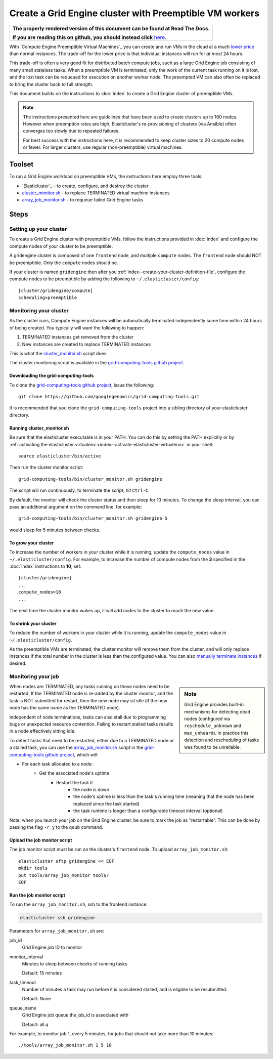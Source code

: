 .. _googlegenomics fork: https://github.com/googlegenomics/elasticluster
.. _cluster_monitor.sh: https://github.com/googlegenomics/grid-computing-tools/blob/master/bin/cluster_monitor.sh
.. _array_job_monitor.sh: https://github.com/googlegenomics/grid-computing-tools/blob/master/tools/array_job_monitor.sh
.. _grid-computing-tools github project: https://github.com/googlegenomics/grid-computing-tools
.. _manually terminate instances: https://cloud.google.com/compute/docs/instances/stopping-or-deleting-an-instance

Create a Grid Engine cluster with Preemptible VM workers
========================================================

.. comment: begin: goto-read-the-docs

.. container:: visible-only-on-github

   +-----------------------------------------------------------------------------------+
   | **The properly rendered version of this document can be found at Read The Docs.** |
   |                                                                                   |
   | **If you are reading this on github, you should instead click** `here`__.         |
   +-----------------------------------------------------------------------------------+

.. _RenderedVersion: http://googlegenomics.readthedocs.org/en/latest/use_cases/setup_gridengine_cluster_on_compute_engine/preemptible_vms.html

__ RenderedVersion_

.. comment: end: goto-read-the-docs

With `Compute Engine Preemptible Virtual Machines`_ you can create and
run VMs in the cloud at a much
`lower price <https://cloud.google.com/compute/pricing#machinetype>`_
than normal instances. The trade-off for the lower price is that
individual instances will run for *at most* 24 hours.

This trade-off is often a very good fit for distributed batch compute jobs,
such as a large Grid Engine job consisting of many small stateless tasks.
When a preemptible VM is terminated, only the work of the current task running
on it is lost, and the lost task can be requeued for execution on another
worker node. The preempted VM can also often be replaced to bring the cluster
back to full strength.

This document builds on the instructions to :doc:`index`
to create a Grid Engine cluster of preemptible VMs.

.. NOTE::
   The instructions presented here are guidelines that have been used
   to create clusters up to 100 nodes. However when preemption rates are
   high, Elasticluster's re-provisioning of clusters (via Ansible) often
   converges too slowly due to repeated failures.

   For best success with the instructions here, it is recommended to keep
   cluster sizes to 20 compute nodes or fewer. For larger clusters, use
   regular (non-preemptible) virtual machines.

Toolset
-------
To run a Grid Engine workload on preemptible VMs, the instructions
here employ three tools:

* `Elasticluster`_ - to create, configure, and destroy the cluster

* `cluster_monitor.sh`_ - to replace TERMINATED virtual machine instances

* `array_job_monitor.sh`_ - to requeue failed Grid Engine tasks

Steps
-----

Setting up your cluster
~~~~~~~~~~~~~~~~~~~~~~~

To create a Grid Engine cluster with preemptible VMs, follow the instructions
provided in :doc:`index` and configure the compute nodes of your cluster
to be preemptible.

A gridengine cluster is composed of one ``frontend`` node, and multiple
``compute`` nodes. The ``frontend`` node should NOT be preemptible. Only the
``compute`` nodes should be.

If your cluster is named ``gridengine`` then after you
:ref:`index--create-your-cluster-definition-file`,
configure the compute nodes to be preemptible by adding the following to
``~/.elasticluster/config``:

::

  [cluster/gridengine/compute]
  scheduling=preemptible

Monitoring your cluster
~~~~~~~~~~~~~~~~~~~~~~~

As the cluster runs, Compute Engine instances will be automatically
terminated independently some time within 24 hours of being created.
You typically will want the following to happen:

#. TERMINATED instances get removed from the cluster
#. New instances are created to replace TERMINATED instances

This is what the `cluster_monitor.sh`_ script does.

The cluster monitoring script is available in the
`grid-computing-tools github project`_.

Downloading the grid-computing-tools
^^^^^^^^^^^^^^^^^^^^^^^^^^^^^^^^^^^^

To clone the `grid-computing-tools github project`_, issue the following:

::

  git clone https://github.com/googlegenomics/grid-computing-tools.git

It is recommended that you clone the ``grid-computing-tools`` project into a
sibling directory of your elasticluster directory.

Running cluster_monitor.sh
^^^^^^^^^^^^^^^^^^^^^^^^^^

Be sure that the elasticluster executable is in your PATH. You can do this
by setting the PATH explicitly or by 
:ref:`activating the elasticluster virtualenv <index--activate-elasticluster-virtualenv>` in your shell:

::

  source elasticluster/bin/active

Then run the cluster monitor script:

::

  grid-computing-tools/bin/cluster_monitor.sh gridengine

The script will run continuously; to terminate the script, hit ``Ctrl-C``.

By default, the monitor will check the cluster status and then sleep for
10 minutes. To change the sleep interval, you can pass an additional
argument on the command line, for example:

::

  grid-computing-tools/bin/cluster_monitor.sh gridengine 5

would sleep for 5 minutes between checks.

To grow your cluster
^^^^^^^^^^^^^^^^^^^^

To increase the number of workers in your cluster while it is running,
update the ``compute_nodes`` value in ``~/.elasticluster/config``.
For example, to increase the number of compute nodes from the **3**
specified in the :doc:`index` instructions to **10**, set:

::

   [cluster/gridengine]
   ...
   compute_nodes=10
   ...

The next time the cluster monitor wakes up, it will add nodes to the cluster
to reach the new value.

To shrink your cluster
^^^^^^^^^^^^^^^^^^^^^^

To reduce the number of workers in your cluster while it is running,
update the ``compute_nodes`` value in ``~/.elasticluster/config``.

As the preemptible VMs are terminated, the cluster monitor will remove
them from the cluster, and will only replace instances if the total
number in the cluster is less than the configured value.  
You can also `manually terminate instances`_ if desired.

Monitoring your job
~~~~~~~~~~~~~~~~~~~

.. sidebar:: Note

  Grid Engine provides built-in mechanisms for detecting dead nodes
  (configured via ``reschedule_unknown`` and ``max_unheard``). In practice
  this detection and rescheduling of tasks was found to be unreliable.

When nodes are TERMINATED, any tasks running on those nodes need to be
restarted. If the TERMINATED node is re-added by the cluster monitor,
and the task is NOT submitted for restart, then the new node may sit idle
(if the new node has the same name as the TERMINATED node).

Independent of node terminations, tasks can also stall due to programming
bugs or unexpected resource contention. Failing to restart stalled tasks
results in a node effectively sitting idle.

To detect tasks that need to be restarted, either due to a TERMINATED
node or a stalled task, you can use the `array_job_monitor.sh`_
script in the `grid-computing-tools github project`_, which will:

* For each task allocated to a node:
   * Get the associated node's uptime
      * Restart the task if
         * the node is down
         * the node's uptime is less than the task's running time (meaning that the node has been replaced since the task started)
         * the task runtime is longer than a configurable timeout interval (optional)

Note: when you launch your job on the Grid Engine cluster, be sure to mark
the job as "restartable". This can be done by passing the flag ``-r y`` to
the ``qsub`` command.

Upload the job monitor script
^^^^^^^^^^^^^^^^^^^^^^^^^^^^^

The job monitor script must be run on the cluster's ``frontend`` node.
To upload ``array_job_monitor.sh``:

::

  elasticluster sftp gridengine << EOF
  mkdir tools
  put tools/array_job_monitor tools/
  EOF

Run the job monitor script
^^^^^^^^^^^^^^^^^^^^^^^^^^

To run the ``array_job_monitor.sh``, ssh to the frontend instance:

.. code:: bash

  elasticluster ssh gridengine

Parameters for ``array_job_monitor.sh`` are:

job_id
  Grid Engine job ID to monitor

monitor_interval
  Minutes to sleep between checks of running tasks

  Default: 15 minutes

task_timeout
  Number of minutes a task may run before it is considered stalled,
  and is eligible to be resubmitted.

  Default: None

queue_name
  Grid Engine job queue the job_id is associated with

  Default: all.q

For example, to monitor job 1, every 5 minutes, for jobs that should
not take more than 10 minutes:

::

  ./tools/array_job_monitor.sh 1 5 10

